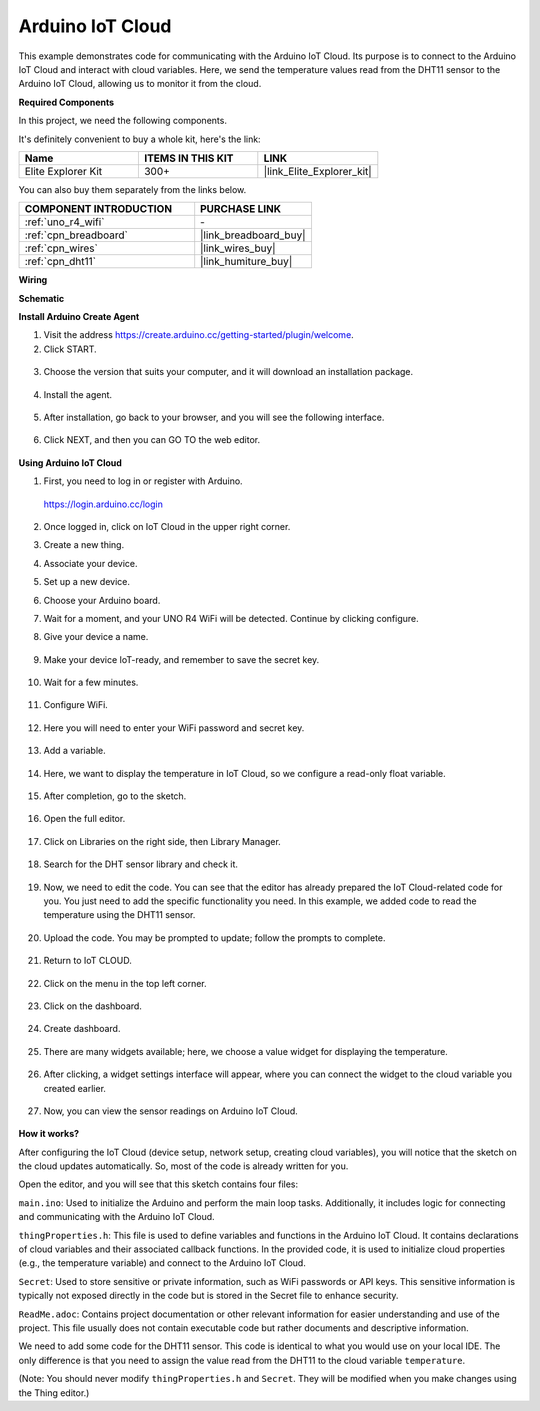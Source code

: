 .. _iot_arduino_cloud:

Arduino IoT Cloud
===========================

This example demonstrates code for communicating with the Arduino IoT Cloud. Its purpose is to connect to the Arduino IoT Cloud and interact with cloud variables. Here, we send the temperature values read from the DHT11 sensor to the Arduino IoT Cloud, allowing us to monitor it from the cloud.

.. image:: img/02_cloud.png

**Required Components**

In this project, we need the following components. 

It's definitely convenient to buy a whole kit, here's the link: 

.. list-table::
    :widths: 20 20 20
    :header-rows: 1

    *   - Name	
        - ITEMS IN THIS KIT
        - LINK
    *   - Elite Explorer Kit
        - 300+
        - |link_Elite_Explorer_kit|

You can also buy them separately from the links below.

.. list-table::
    :widths: 30 20
    :header-rows: 1

    *   - COMPONENT INTRODUCTION
        - PURCHASE LINK

    *   - :ref:`uno_r4_wifi`
        - \-
    *   - :ref:`cpn_breadboard`
        - |link_breadboard_buy|
    *   - :ref:`cpn_wires`
        - |link_wires_buy|
    *   - :ref:`cpn_dht11`
        - |link_humiture_buy|

**Wiring**

.. image:: img/02_arduino_iot_cloud_bb.png
    :width: 90%
    :align: center

.. raw:: html
    
    <br/>


**Schematic**

.. image:: img/02_arduino_iot_cloud_schematic.png
  :width: 40%
  :align: center


**Install Arduino Create Agent**

1. Visit the address https://create.arduino.cc/getting-started/plugin/welcome.

2. Click START.

  .. image:: img/02_install_agent_2.png
     :width: 95%

3. Choose the version that suits your computer, and it will download an installation package.

  .. image:: img/02_install_agent_3.png
     :width: 95%

4. Install the agent.

  .. image:: img/02_install_agent_4.png
    :width: 85%

5. After installation, go back to your browser, and you will see the following interface.

  .. image:: img/02_install_agent_5.png
     :width: 95%

6. Click NEXT, and then you can GO TO the web editor.

  .. image:: img/02_install_agent_6.png
     :width: 95%

**Using Arduino IoT Cloud**

1. First, you need to log in or register with Arduino. 

  https://login.arduino.cc/login

2. Once logged in, click on IoT Cloud in the upper right corner.

   .. image:: img/02_iot_cloud_2.png


3. Create a new thing.

   .. image:: img/02_iot_cloud_3.png
  
4. Associate your device.

   .. image:: img/02_iot_cloud_4.png


5. Set up a new device.

   .. image:: img/02_iot_cloud_5.png


6. Choose your Arduino board.
 
   .. image:: img/02_iot_cloud_6.png


7. Wait for a moment, and your UNO R4 WiFi will be detected. Continue by clicking configure.
 
   .. image:: img/02_iot_cloud_7.png

 
8. Give your device a name.

  .. image:: img/02_iot_cloud_8.png


9. Make your device IoT-ready, and remember to save the secret key.

  .. image:: img/02_iot_cloud_9.png


10. Wait for a few minutes.

  .. image:: img/02_iot_cloud_10.png


.. 5. Select Arduino UNO R4 WiFi.

.. .. image:: img/sp231016_164654.png

11. Configure WiFi.

  .. image:: img/02_iot_cloud_11.png


12. Here you will need to enter your WiFi password and secret key.

  .. image:: img/02_iot_cloud_12.png


13. Add a variable.

  .. image:: img/02_iot_cloud_13.png


14. Here, we want to display the temperature in IoT Cloud, so we configure a read-only float variable.

  .. image:: img/02_iot_cloud_14.png


15. After completion, go to the sketch.

  .. image:: img/02_iot_cloud_15.png


16. Open the full editor.

  .. image:: img/02_iot_cloud_16.png


17. Click on Libraries on the right side, then Library Manager.

  .. image:: img/02_iot_cloud_17.png


18. Search for the DHT sensor library and check it.

  .. image:: img/02_iot_cloud_18.png


19. Now, we need to edit the code. You can see that the editor has already prepared the IoT Cloud-related code for you. You just need to add the specific functionality you need. In this example, we added code to read the temperature using the DHT11 sensor.

  .. code-block::
      :emphasize-lines: 1,2,3,22,23,24,32,55,56
  
      // DHT sensor library - Version: Latest 
      #include <DHT.h>
      #include <DHT_U.h>
  
      /* 
      Sketch generated by the Arduino IoT Cloud Thing "Untitled"
      https://create.arduino.cc/cloud/things/260edac8-34f9-4e2e-9214-ba0c20994220 
  
      Arduino IoT Cloud Variables description
  
      The following variables are automatically generated and updated when changes are made to the Thing
  
      float temperature;
  
      Variables which are marked as READ/WRITE in the Cloud Thing will also have functions
      which are called when their values are changed from the Dashboard.
      These functions are generated with the Thing and added at the end of this sketch.
      */
  
      #include "thingProperties.h"
  
      #define DHTPIN 11     
      #define DHTTYPE DHT11 
      DHT dht(DHTPIN, DHTTYPE);
  
      void setup() {
          // Initialize serial and wait for port to open:
          Serial.begin(9600);
          // This delay gives the chance to wait for a Serial Monitor without blocking if none is found
          delay(1500); 
  
          dht.begin();
  
          // Defined in thingProperties.h
          initProperties();
  
          // Connect to Arduino IoT Cloud
          ArduinoCloud.begin(ArduinoIoTPreferredConnection);
          
          /*
              The following function allows you to obtain more information
              related to the state of network and IoT Cloud connection and errors
              the higher number the more granular information you’ll get.
              The default is 0 (only errors).
              Maximum is 4
          */
          setDebugMessageLevel(2);
          ArduinoCloud.printDebugInfo();
      }
  
      void loop() {
          ArduinoCloud.update();
          // Your code here 
          
          float temp = dht.readTemperature();  
          temperature = temp;
          
      }
 
20. Upload the code. You may be prompted to update; follow the prompts to complete.

  .. image:: img/02_iot_cloud_20.png


21. Return to IoT CLOUD.

  .. image:: img/02_iot_cloud_21.png


22. Click on the menu in the top left corner.
  
  .. image:: img/02_iot_cloud_22.png


23. Click on the dashboard.
  
  .. image:: img/02_iot_cloud_23.png


24. Create dashboard.
  
  .. image:: img/02_iot_cloud_24.png


25. There are many widgets available; here, we choose a value widget for displaying the temperature.

  .. image:: img/02_iot_cloud_25.png


26. After clicking, a widget settings interface will appear, where you can connect the widget to the cloud variable you created earlier.

  .. image:: img/02_iot_cloud_26.png


27. Now, you can view the sensor readings on Arduino IoT Cloud.

  .. image:: img/02_iot_cloud_27.png


**How it works?**

After configuring the IoT Cloud (device setup, network setup, creating cloud variables), you will notice that the sketch on the cloud updates automatically. So, most of the code is already written for you.

Open the editor, and you will see that this sketch contains four files:

``main.ino``: Used to initialize the Arduino and perform the main loop tasks. Additionally, it includes logic for connecting and communicating with the Arduino IoT Cloud.

``thingProperties.h``: This file is used to define variables and functions in the Arduino IoT Cloud. It contains declarations of cloud variables and their associated callback functions. In the provided code, it is used to initialize cloud properties (e.g., the temperature variable) and connect to the Arduino IoT Cloud.

``Secret``: Used to store sensitive or private information, such as WiFi passwords or API keys. This sensitive information is typically not exposed directly in the code but is stored in the Secret file to enhance security.

``ReadMe.adoc``: Contains project documentation or other relevant information for easier understanding and use of the project. This file usually does not contain executable code but rather documents and descriptive information.

We need to add some code for the DHT11 sensor. This code is identical to what you would use on your local IDE. The only difference is that you need to assign the value read from the DHT11 to the cloud variable ``temperature``.

(Note: You should never modify ``thingProperties.h`` and ``Secret``. They will be modified when you make changes using the Thing editor.)
